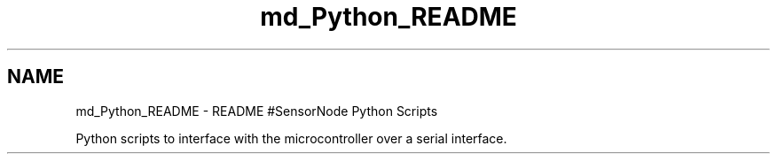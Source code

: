 .TH "md_Python_README" 3 "Mon Apr 3 2017" "Version 0.2" "SensorNode" \" -*- nroff -*-
.ad l
.nh
.SH NAME
md_Python_README \- README 
#SensorNode Python Scripts
.PP
Python scripts to interface with the microcontroller over a serial interface\&. 
